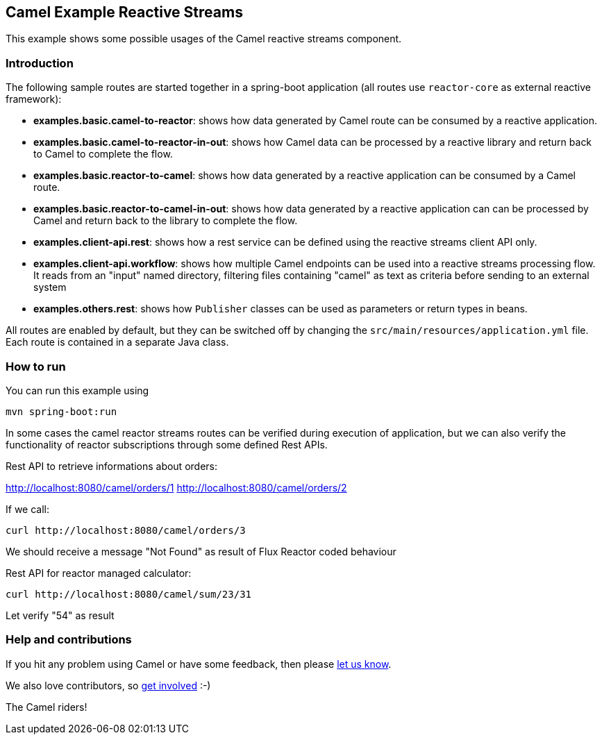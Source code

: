 == Camel Example Reactive Streams

This example shows some possible usages of the Camel reactive streams component.

=== Introduction

The following sample routes are started together in a spring-boot application (all routes use `reactor-core` as external reactive framework):

- **examples.basic.camel-to-reactor**: shows how data generated by Camel route can be consumed by a reactive application.
- **examples.basic.camel-to-reactor-in-out**: shows how Camel data can be processed by a reactive library and return back to Camel to complete the flow.
- **examples.basic.reactor-to-camel**: shows how data generated by a reactive application can be consumed by a Camel route.
- **examples.basic.reactor-to-camel-in-out**: shows how data generated by a reactive application can can be processed by Camel and return back to the library to complete the flow.
- **examples.client-api.rest**: shows how a rest service can be defined using the reactive streams client API only.
- **examples.client-api.workflow**: shows how multiple Camel endpoints can be used into a reactive streams processing flow. It reads from an "input" named directory, filtering files containing "camel" as text as criteria before sending to an external system
- **examples.others.rest**: shows how `Publisher` classes can be used as parameters or return types in beans.

All routes are enabled by default, but they can be switched off by changing the `src/main/resources/application.yml` file.
Each route is contained in a separate Java class.

=== How to run

You can run this example using

    mvn spring-boot:run

In some cases the camel reactor streams routes can be verified during execution of application, but we can also verify the functionality of reactor subscriptions through some defined Rest APIs.

Rest API to retrieve informations about orders:

http://localhost:8080/camel/orders/1
http://localhost:8080/camel/orders/2

If we call:

----
curl http://localhost:8080/camel/orders/3
----

We should receive a message "Not Found" as result of Flux Reactor coded behaviour

Rest API for reactor managed calculator:

----
curl http://localhost:8080/camel/sum/23/31
----

Let verify "54" as result

=== Help and contributions

If you hit any problem using Camel or have some feedback, then please
https://camel.apache.org/support.html[let us know].

We also love contributors, so
https://camel.apache.org/contributing.html[get involved] :-)

The Camel riders!

